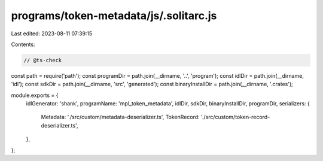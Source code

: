programs/token-metadata/js/.solitarc.js
=======================================

Last edited: 2023-08-11 07:39:15

Contents:

.. code-block:: js

    // @ts-check
const path = require('path');
const programDir = path.join(__dirname, '..', 'program');
const idlDir = path.join(__dirname, 'idl');
const sdkDir = path.join(__dirname, 'src', 'generated');
const binaryInstallDir = path.join(__dirname, '.crates');

module.exports = {
  idlGenerator: 'shank',
  programName: 'mpl_token_metadata',
  idlDir,
  sdkDir,
  binaryInstallDir,
  programDir,
  serializers: {
    Metadata: './src/custom/metadata-deserializer.ts',
    TokenRecord: './src/custom/token-record-deserializer.ts',
  },
};


